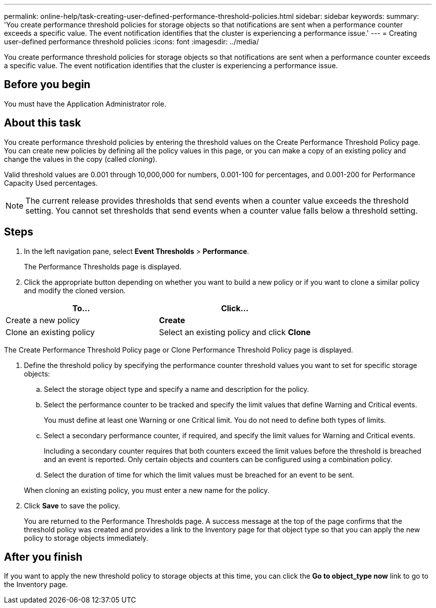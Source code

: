 ---
permalink: online-help/task-creating-user-defined-performance-threshold-policies.html
sidebar: sidebar
keywords: 
summary: 'You create performance threshold policies for storage objects so that notifications are sent when a performance counter exceeds a specific value. The event notification identifies that the cluster is experiencing a performance issue.'
---
= Creating user-defined performance threshold policies
:icons: font
:imagesdir: ../media/

[.lead]
You create performance threshold policies for storage objects so that notifications are sent when a performance counter exceeds a specific value. The event notification identifies that the cluster is experiencing a performance issue.

== Before you begin

You must have the Application Administrator role.

== About this task

You create performance threshold policies by entering the threshold values on the Create Performance Threshold Policy page. You can create new policies by defining all the policy values in this page, or you can make a copy of an existing policy and change the values in the copy (called _cloning_).

Valid threshold values are 0.001 through 10,000,000 for numbers, 0.001-100 for percentages, and 0.001-200 for Performance Capacity Used percentages.

[NOTE]
====
The current release provides thresholds that send events when a counter value exceeds the threshold setting. You cannot set thresholds that send events when a counter value falls below a threshold setting.
====

== Steps

. In the left navigation pane, select *Event Thresholds* > *Performance*.
+
The Performance Thresholds page is displayed.

. Click the appropriate button depending on whether you want to build a new policy or if you want to clone a similar policy and modify the cloned version.

[cols="2*",options="header"]
|===
| To...| Click...
a|
Create a new policy
a|
*Create*
a|
Clone an existing policy
a|
Select an existing policy and click *Clone*
|===
The Create Performance Threshold Policy page or Clone Performance Threshold Policy page is displayed.

. Define the threshold policy by specifying the performance counter threshold values you want to set for specific storage objects:
 .. Select the storage object type and specify a name and description for the policy.
 .. Select the performance counter to be tracked and specify the limit values that define Warning and Critical events.
+
You must define at least one Warning or one Critical limit. You do not need to define both types of limits.

 .. Select a secondary performance counter, if required, and specify the limit values for Warning and Critical events.
+
Including a secondary counter requires that both counters exceed the limit values before the threshold is breached and an event is reported. Only certain objects and counters can be configured using a combination policy.

 .. Select the duration of time for which the limit values must be breached for an event to be sent.

+
When cloning an existing policy, you must enter a new name for the policy.
. Click *Save* to save the policy.
+
You are returned to the Performance Thresholds page. A success message at the top of the page confirms that the threshold policy was created and provides a link to the Inventory page for that object type so that you can apply the new policy to storage objects immediately.

== After you finish

If you want to apply the new threshold policy to storage objects at this time, you can click the *Go to object_type now* link to go to the Inventory page.
